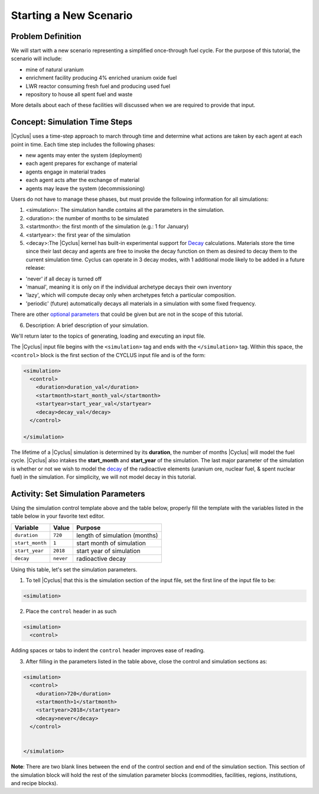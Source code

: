 Starting a New Scenario
============================

Problem Definition
--------------------

We will start with a new scenario representing a simplified once-through fuel
cycle.  For the purpose of this tutorial, the scenario will include:

* mine of natural uranium
* enrichment facility producing 4% enriched uranium oxide fuel
* LWR reactor consuming fresh fuel and producing used fuel
* repository to house all spent fuel and waste

More details about each of these facilities will discussed when we are
required to provide that input.

Concept: Simulation Time Steps
------------------------------

|Cyclus| uses a time-step approach to march through time and determine what
actions are taken by each agent at each point in time.  Each time step
includes the following phases:

* new agents may enter the system (deployment)
* each agent prepares for exchange of material
* agents engage in material trades
* each agent acts after the exchange of material
* agents may leave the system (decommissioning)

Users do not have to manage these phases, but must provide the following
information for all simulations:

1. <simulation>:  The simulation handle contains all the parameters in the simulation.

2. <duration>: the number of months to be simulated

3. <startmonth>: the first month of the simulation (e.g.: 1 for January)

4. <startyear>: the first year of the simulation

5. <decay>:The |Cyclus| kernel has built-in experimental support for `Decay <http://fuelcycle.org/devdoc/decay.html>`_ calculations. Materials store the time since their last decay and agents are free to invoke the decay function on them as desired to decay them to the current simulation time. Cyclus can operate in 3 decay modes, with 1 additional mode likely to be added in a future release:

- 'never' if all decay is turned off
- 'manual', meaning it is only on if the individual archetype decays their own inventory
- 'lazy', which will compute decay only when archetypes fetch a particular composition.
- 'periodic' (future) automatically decays all materials in a simulation with some fixed frequency. 

There are other `optional parameters <http://fuelcycle.org/user/input_specs/control.html>`_ that
could be given but are not in the scope of this tutorial.


6. Description: A brief description of your simulation.

We'll return later to the topics of generating, loading and executing an input file.


The |Cyclus| input file begins with the ``<simulation>`` tag and ends with the ``</simulation>`` tag.
Within this space, the ``<control>`` block is the first section of the CYCLUS input file and is of the form:

.. code-block:: XML

    <simulation>
      <control>
        <duration>duration_val</duration>
        <startmonth>start_month_val</startmonth>
        <startyear>start_year_val</startyear>
        <decay>decay_val</decay>
      </control>

    </simulation>

The lifetime of a |Cyclus| simulation is determined by its
**duration**, the number of months |Cyclus| will
model the fuel cycle. |Cyclus| also intakes the **start_month** and
**start_year** of the simulation. The last major parameter of the
simulation is whether or not we wish to model the
`decay <http://fuelcycle.org/devdoc/decay.html>`__ of the
radioactive elements (uranium ore, nuclear fuel, & spent nuclear fuel)
in the simulation. For simplicity, we will not model decay in this
tutorial.

Activity: Set Simulation Parameters
-----------------------------------
Using the simulation control template above and the table below, properly fill the template 
with the variables listed in the table below in your favorite text editor.

+-------------------+---------------+---------------------------------+
| Variable          | Value         | Purpose                         |
+===================+===============+=================================+
| ``duration``      | ``720``       | length of simulation (months)   |
+-------------------+---------------+---------------------------------+
| ``start_month``   | ``1``         | start month of simulation       |
+-------------------+---------------+---------------------------------+
| ``start_year``    | ``2018``      | start year of simulation        |
+-------------------+---------------+---------------------------------+
| ``decay``         | ``never``     | radioactive decay               |
+-------------------+---------------+---------------------------------+

Using this table, let's set the simulation parameters.

1. To tell |Cyclus| that this is the simulation section of the input file, set  the first line of the input file to be:

.. code-block:: XML

    <simulation>

2. Place the ``control`` header in as such

.. code-block:: XML

  <simulation>
    <control>

Adding spaces or tabs to indent the ``control`` header improves ease of reading. 

3. After filling in the parameters listed in the table above, close the control and simulation sections as:

.. code-block:: XML

    <simulation>
      <control>
        <duration>720</duration>
        <startmonth>1</startmonth>
        <startyear>2018</startyear>
        <decay>never</decay>
      </control>


    </simulation>

**Note**: There are two blank lines between the end of the control section and end of the simulation section. This section of the simulation block will hold the rest of the simulation parameter blocks (commodities, facilities, regions, institutions, and recipe blocks).
